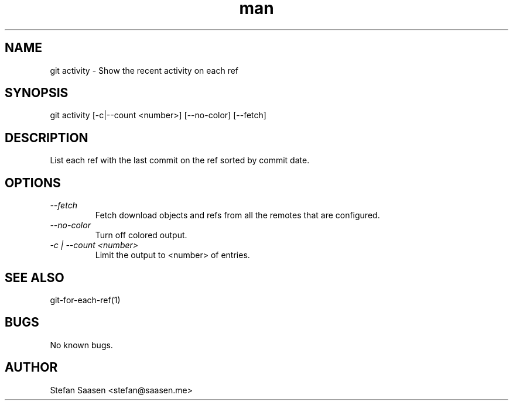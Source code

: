 .\" Manpage for git-activity
.TH man 1 "May 2012" "1.0" "git activity man page"
.SH NAME
git activity \- Show the recent activity on each ref
.SH SYNOPSIS
git activity [-c|--count <number>] [--no-color] [--fetch]
.SH DESCRIPTION
List each ref with the last commit on the ref sorted by commit date.
.SH OPTIONS
.TP
.I --fetch
Fetch download objects and refs from all the remotes that are configured.
.TP
.I --no-color
Turn off colored output.
.TP
.I -c | --count <number>
Limit the output to <number> of entries.
.I
.SH SEE ALSO
git-for-each-ref(1)
.SH BUGS
No known bugs.
.SH AUTHOR
Stefan Saasen <stefan@saasen.me>
